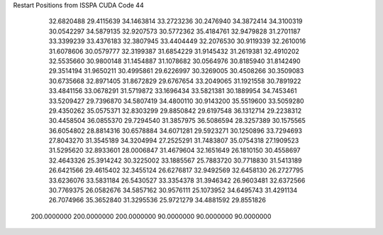 Restart Positions from ISSPA CUDA Code
44
  32.6820488  29.4115639  34.1463814  33.2723236  30.2476940  34.3872414
  34.3100319  30.0542297  34.5879135  32.9207573  30.5772362  35.4184761
  32.9479828  31.2701187  33.3399239  33.4376183  32.3807945  33.4404449
  32.2076530  30.9119339  32.2610016  31.6078606  30.0579777  32.3199387
  31.6854229  31.9145432  31.2619381  32.4910202  32.5535660  30.9800148
  31.1454887  31.1078682  30.0564976  30.8185940  31.8142490  29.3514194
  31.9650211  30.4995861  29.6226997  30.3269005  30.4508266  30.3509083
  30.6735668  32.8971405  31.8672829  29.6767654  33.2049065  31.1921558
  30.7891922  33.4841156  33.0678291  31.5719872  33.1696434  33.5821381
  30.1889954  34.7453461  33.5209427  29.7396870  34.5807419  34.4800110
  30.9143200  35.5519600  33.5059280  29.4350262  35.0575371  32.8303299
  29.8850842  29.6197548  36.1312714  29.2238312  30.4458504  36.0855370
  29.7294540  31.3857975  36.5086594  28.3257389  30.1575565  36.6054802
  28.8814316  30.6578884  34.6071281  29.5923271  30.1250896  33.7294693
  27.8043270  31.3545189  34.3204994  27.2525291  31.7483807  35.0754318
  27.1909523  31.5295620  32.8933601  28.0006847  31.4679604  32.1651649
  26.1810150  30.4558697  32.4643326  25.3914242  30.3225002  33.1885567
  25.7883720  30.7718830  31.5413189  26.6421566  29.4615402  32.3455124
  26.6276817  32.9492569  32.6458130  26.2727795  33.6236076  33.5831184
  26.5430527  33.3354378  31.3946342  26.9603481  32.6372566  30.7769375
  26.0582676  34.5857162  30.9576111  25.1073952  34.6495743  31.4291134
  26.7074966  35.3652840  31.3295536  25.9721279  34.4881592  29.8551826
 200.0000000 200.0000000 200.0000000  90.0000000  90.0000000  90.0000000
